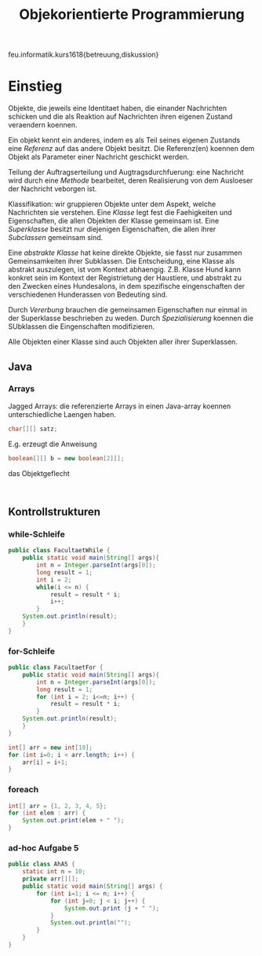 #+TITLE: Objekorientierte Programmierung

feu.informatik.kurs1618{betreuung,diskussion}

* Einstieg
Objekte, die jeweils eine Identitaet haben, die einander Nachrichten schicken
und die als Reaktion auf Nachrichten ihren eigenen Zustand veraendern koennen.

Ein objekt kennt ein anderes, indem es als Teil seines eigenen Zustands eine
/Referenz/ auf das andere Objekt besitzt. Die Referenz(en) koennen dem Objekt
als Parameter einer Nachricht geschickt werden.

Teilung der Auftragserteilung und Augtragsdurchfuerung: eine Nachricht wird
durch eine /Methode/ bearbeitet, deren Realisierung von dem Ausloeser der
Nachricht veborgen ist.

Klassifikation: wir gruppieren Objekte unter dem Aspekt, welche Nachrichten sie
verstehen. Eine /Klasse/ legt fest die Faehigkeiten und Eigenschaften, die allen
Objekten der Klasse gemeinsam ist. Eine /Superklasse/ besitzt nur diejenigen
Eigenschaften, die allen ihrer /Subclassen/ gemeinsam sind.

Eine /abstrakte Klasse/ hat keine direkte Objekte, sie fasst nur zusammen
Gemeinsamkeiten ihrer Subklassen. Die Entscheidung, eine Klasse als abstrakt
auszulegen, ist vom Kontext abhaengig. Z.B. Klasse Hund kann konkret sein im
Kontext der Registrietung der Haustiere, und abstrakt zu den Zwecken eines
Hundesalons, in dem spezifische eingenschaften der verschiedenen Hunderassen von
Bedeuting sind.

Durch /Vererbung/ brauchen die gemeinsamen Eigenschaften nur einmal in der
Superklasse beschrieben zu weden. Durch /Spezialisierung/ koennen die SUbklassen
die Eingenschaften modifizieren.

Alle Objekten einer Klasse sind auch Objekten aller ihrer Superklassen.
** Java
*** Arrays
Jagged Arrays: die referenzierte Arrays in einen Java-array koennen
unterschiedliche Laengen haben.
#+begin_src java
char[][] satz;
#+end_src

E.g. erzeugt die Anweisung
#+begin_src java
boolean[][] b = new boolean[2][];
#+end_src
das Objektgeflecht
#+begin_example

#+end_example
** Kontrollstrukturen
*** while-Schleife
#+begin_src java
public class FacultaetWhile {
    public static void main(String[] args){
        int n = Integer.parseInt(args[0]);
        long result = 1;
        int i = 2;
        while(i <= n) {
            result = result * i;
            i++;
        }
    System.out.println(result);
    }
}
#+end_src

*** for-Schleife
#+begin_src java
public class FacultaetFor {
    public static void main(String[] args){
        int n = Integer.parseInt(args[0]);
        long result = 1;
        for (int i = 2; i<=n; i++) {
            result = result * i;
        }
    System.out.println(result);
    }
}
#+end_src

#+begin_src java
int[] arr = new int[10];
for (int i=0; i < arr.length; i++) {
    arr[i] = i+1;
}
#+end_src

*** foreach
#+begin_src java
int[] arr = {1, 2, 3, 4, 5};
for (int elem : arr) {
    System.out.print(elem + " ");
}
#+end_src
*** ad-hoc Aufgabe 5
#+begin_src java
public class AhA5 {
    static int n = 10;
    private arr[][];
    public static void main(String[] args) {
        for (int i=1; i <= n; i++) {
            for (int j=0; j < i; j++) {
                System.out.print (j + " ");
            }
            System.out.println("");
        }
    }
}
#+end_src

#+RESULTS:
